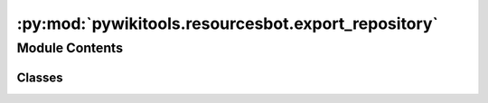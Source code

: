 :py:mod:`pywikitools.resourcesbot.export_repository`
====================================================

.. py:module:: pywikitools.resourcesbot.export_repository


Module Contents
---------------

Classes
~~~~~~~

.. autoapisummary::

   pywikitools.resourcesbot.export_repository.ExportRepository




.. py:class:: ExportRepository(base_folder: str)

   Bases: :py:obj:`pywikitools.resourcesbot.post_processing.LanguagePostProcessor`

   Export the html files (result of ExportHTML) to a git repository.
   Needs to run after ExportHTML.

   .. py:method:: run(self, language_info: pywikitools.resourcesbot.data_structures.LanguageInfo, change_log: pywikitools.resourcesbot.changes.ChangeLog)

      Pushing all changes in the local repository (created by ExportHTML) to the remote repository

      Currently we're ignoring change_log and just check for changes in the git repository



